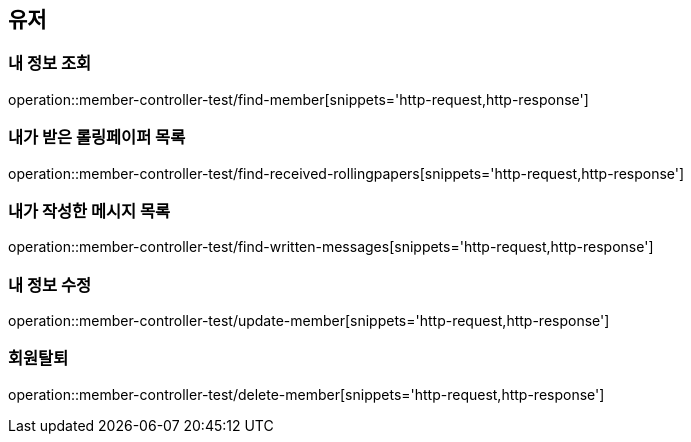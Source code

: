 == 유저

=== 내 정보 조회
operation::member-controller-test/find-member[snippets='http-request,http-response']

=== 내가 받은 롤링페이퍼 목록
operation::member-controller-test/find-received-rollingpapers[snippets='http-request,http-response']

=== 내가 작성한 메시지 목록
operation::member-controller-test/find-written-messages[snippets='http-request,http-response']

=== 내 정보 수정
operation::member-controller-test/update-member[snippets='http-request,http-response']

=== 회원탈퇴
operation::member-controller-test/delete-member[snippets='http-request,http-response']
